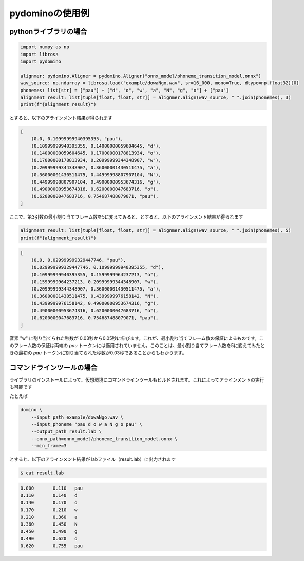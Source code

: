 pydominoの使用例
================

pythonライブラリの場合
**********************


.. code-block:: python

    import numpy as np
    import librosa
    import pydomino

    alignmer: pydomino.Aligner = pydomino.Aligner("onnx_model/phoneme_transition_model.onnx")
    wav_source: np.ndarray = librosa.load("example/dowaNgo.wav", sr=16_000, mono=True, dtype=np.float32)[0]
    phonemes: list[str] = ["pau"] + ["d", "o", "w", "a", "N", "g", "o"] + ["pau"]
    alignment_result: list[tuple[float, float, str]] = alignmer.align(wav_source, " ".join(phonemes), 3)
    print(f"{alignment_result}")

とすると、以下のアラインメント結果が得られます

.. code-block:: python

    [
        (0.0, 0.10999999940395355, "pau"),
        (0.10999999940395355, 0.14000000059604645, "d"),
        (0.14000000059604645, 0.17000000178813934, "o"),
        (0.17000000178813934, 0.20999999344348907, "w"),
        (0.20999999344348907, 0.36000001430511475, "a"),
        (0.36000001430511475, 0.44999998807907104, "N"),
        (0.44999998807907104, 0.49000000953674316, "g"),
        (0.49000000953674316, 0.6200000047683716, "o"),
        (0.6200000047683716, 0.754687488079071, "pau"),
    ]

ここで、第3引数の最小割り当てフレーム数を5に変えてみると、とすると、以下のアラインメント結果が得られます

.. code-block:: python

    alignment_result: list[tuple[float, float, str]] = alignmer.align(wav_source, " ".join(phonemes), 5)
    print(f"{alignment_result}")

.. code-block:: python

    [
        (0.0, 0.029999999329447746, "pau"),
        (0.029999999329447746, 0.10999999940395355, "d"),
        (0.10999999940395355, 0.1599999964237213, "o"),
        (0.1599999964237213, 0.20999999344348907, "w"),
        (0.20999999344348907, 0.36000001430511475, "a"),
        (0.36000001430511475, 0.4399999976158142, "N"),
        (0.4399999976158142, 0.49000000953674316, "g"),
        (0.49000000953674316, 0.6200000047683716, "o"),
        (0.6200000047683716, 0.754687488079071, "pau"),
    ]

音素 "w" に割り当てられた秒数が 0.03秒から0.05秒に伸びます。これが、最小割り当てフレーム数の保証によるものです。このフレーム数の保証は両端の `pau` トークンには適用されていません。このことは、最小割り当てフレーム数を5に変えてみたときの最初の `pau` トークンに割り当てられた秒数が0.03秒であることからもわかります。




コマンドラインツールの場合
**************************

ライブラリのインストールによって、仮想環境にコマンドラインツールもビルドされます。これによってアラインメントの実行も可能です

たとえば

.. code-block:: bash

    domino \
        --input_path example/dowaNgo.wav \  
        --input_phoneme "pau d o w a N g o pau" \   
        --output_path result.lab \
        --onnx_path=onnx_model/phoneme_transition_model.onnx \
        --min_frame=3

とすると、以下のアラインメント結果が labファイル（result.lab）に出力されます 

.. code-block:: bash

    $ cat result.lab

.. code-block:: guess

    0.000	0.110	pau
    0.110	0.140	d
    0.140	0.170	o
    0.170	0.210	w
    0.210	0.360	a
    0.360	0.450	N
    0.450	0.490	g
    0.490	0.620	o
    0.620	0.755	pau

